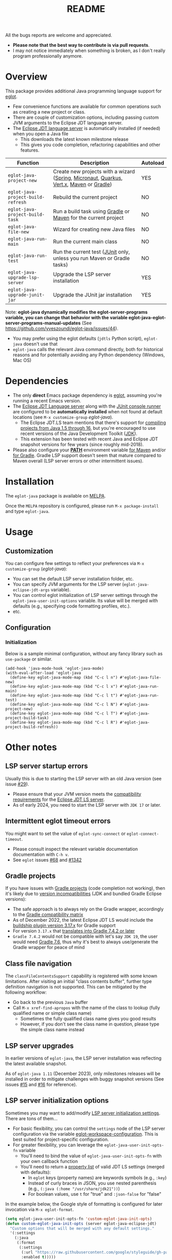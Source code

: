 #+TITLE: README

[[https://github.com/yveszoundi/eglot-java/blob/main/LICENSE][file:http://img.shields.io/badge/license-GNU%20GPLv3-blue.svg]] [[https://melpa.org/#/eglot-java][file:https://melpa.org/packages/eglot-java-badge.svg]] [[https://stable.melpa.org/#/eglot-java][file:https://stable.melpa.org/packages/eglot-java-badge.svg]]

All the bugs reports are welcome and appreciated.
- *Please note that the best way to contribute is via pull requests*.
- I may not notice immediately when something is broken, as I don't really program professionally anymore.
  
* Overview

This package provides additional Java programming language support for [[https://github.com/joaotavora/eglot][eglot]].
- Few convenience functions are available for common operations such as creating a new project or class.
- There are couple of customization options, including passing custom JVM arguments to the Eclipse JDT language server.
- The [[https://github.com/eclipse/eclipse.jdt.ls][Eclipse JDT language server]] is automatically installed (if needed) when you open a Java file
  - This downloads the latest known milestone release
  - This gives you code completion, refactoring capabilities and other features.

|------------------------------------+-----------------------------------------------------------------------------------------+----------|
| Function                           | Description                                                                             | Autoload |
|------------------------------------+-----------------------------------------------------------------------------------------+----------|
| =eglot-java-project-new=           | Create new projects with a wizard ([[https://start.spring.io/][Spring]], [[https://micronaut.io/][Micronaut]], [[https://quarkus.io/][Quarkus]], [[https://vertx.io/][Vert.x]], [[https://maven.apache.org/][Maven]] or [[https://gradle.org/][Gradle]]) | YES      |
| =eglot-java-project-build-refresh= | Rebuild the current project                                                             | NO       |
| =eglot-java-project-build-task=    | Run a build task using [[https://gradle.org/][Gradle]] or [[https://maven.apache.org/][Maven]] for the current project                          | NO       |
| =eglot-java-file-new=              | Wizard for creating new Java files                                                      | NO       |
| =eglot-java-run-main=              | Run the current main class                                                              | NO       |
| =eglot-java-run-test=              | Run the current test ([[https://junit.org/junit5/][JUnit]] only, unless you run Maven or Gradle tasks)                 | NO       |
| =eglot-java-upgrade-lsp-server=    | Upgrade the LSP server installation                                                     | YES      |
| =eglot-java-upgrade-junit-jar=     | Upgrade the JUnit jar installation                                                      | YES      |
|------------------------------------+-----------------------------------------------------------------------------------------+----------|

Note: *eglot-java dynamically modifies the eglot-server-programs variable, you can change that behavior with the variable eglot-java-eglot-server-programs-manual-updates* (See https://github.com/yveszoundi/eglot-java/issues/44).
- You may prefer using the eglot defaults (=jdtls= Python script), =eglot-java= doesn't use that
- =eglot-java= calls the relevant Java command directly, both for historical reasons and for potentially avoiding any Python dependency (Windows, Mac OS)

* Dependencies

- The only *direct* Emacs package dependency is [[https://github.com/joaotavora/eglot][eglot]], assuming you're running a recent Emacs version.
- The [[https://projects.eclipse.org/projects/eclipse.jdt.ls/downloads][Eclipse JDT Language server]] along with the [[https://mvnrepository.com/artifact/org.junit.platform/junit-platform-console-standalone][JUnit console runner]] are configured to be *automatically installed* when not found at default locations (see =M-x customize-group= /eglot-java/).
  - The Eclipse JDT.LS team mentions that there's support for [[https://github.com/eclipse/eclipse.jdt.ls#features][compiling projects from Java 1.5 through 16]], but you're encouraged to use recent versions of the Java Development Toolkit ([[https://www.oracle.com/java/technologies/downloads/][JDK]]).
  - This extension has been tested with recent Java and Eclipse JDT snapshot versions for few years (since roughly mid-2018).
- Please also configure your *[[https://www.java.com/en/download/help/path.html][PATH]]* environment variable [[https://www.tutorialspoint.com/maven/maven_environment_setup.htm][for Maven]] and/or [[https://docs.gradle.org/current/userguide/installation.html][for Gradle]]. Gradle LSP support doesn't seem that mature compared to Maven overall (LSP server errors or other intermittent issues).

* Installation

The =eglot-java= package is available on [[https://melpa.org/#/getting-started][MELPA]].

Once the =MELPA= repository is configured, please run =M-x package-install= and type =eglot-java=.

* Usage

** Customization

You can configure few settings to reflect your preferences via =M-x customize-group= (/eglot-java/):
- You can set the default LSP server installation folder, etc.
- You can specify JVM arguments for the LSP server (=eglot-java-eclipse-jdt-args= variable).
- You can control eglot initialization of LSP server settings through the =eglot-java-user-init-options= variable. Its value will be merged with defaults (e.g., specifying code formatting profiles, etc.).
- etc.

** Configuration

*** Initialization

Below is a sample minimal configuration, without any fancy library such as =use-package= or similar.

#+begin_src elisp
  (add-hook 'java-mode-hook 'eglot-java-mode)
  (with-eval-after-load 'eglot-java
    (define-key eglot-java-mode-map (kbd "C-c l n") #'eglot-java-file-new)
    (define-key eglot-java-mode-map (kbd "C-c l x") #'eglot-java-run-main)
    (define-key eglot-java-mode-map (kbd "C-c l t") #'eglot-java-run-test)
    (define-key eglot-java-mode-map (kbd "C-c l N") #'eglot-java-project-new)
    (define-key eglot-java-mode-map (kbd "C-c l T") #'eglot-java-project-build-task)
    (define-key eglot-java-mode-map (kbd "C-c l R") #'eglot-java-project-build-refresh))
#+end_src

* Other notes

** LSP server startup errors

Usually this is due to starting the LSP server with an old Java version (see issue [[https://github.com/yveszoundi/eglot-java/issues/29][#29]]).
- Please ensure that your JVM version meets the [[https://github.com/eclipse-jdtls/eclipse.jdt.ls#requirements][compatibility requirements]] for the [[https://projects.eclipse.org/projects/eclipse.jdt.ls][Eclipse JDT LS server]].
- As of early 2024, you need to start the LSP server with =JDK 17= or later.

** Intermittent eglot timeout errors

You might want to set the value of =eglot-sync-connect= or =eglot-connect-timeout=.
- Please consult inspect the relevant variable documentation documentation with =C-h v=.
- See =eglot= issues [[https://github.com/joaotavora/eglot/issues/68][#68]] and [[https://github.com/joaotavora/eglot/issues/1342][#1342]]

** Gradle projects

If you have issues with [[https://gradle.org/][Gradle projects]] (code completion not working), then it's likely due to [[https://docs.gradle.org/current/userguide/compatibility.html][version incompatibilities]] (JDK and bundled Gradle Eclipse versions):
- The safe approach is to always rely on the Gradle wrapper, accordingly to the [[https://docs.gradle.org/current/userguide/compatibility.html][Gradle compatibility matrix]]
- As of December 2022, the latest Eclipse JDT LS would include the [[https://github.com/eclipse/eclipse.jdt.ls/blob/master/org.eclipse.jdt.ls.target/org.eclipse.jdt.ls.tp.target#L14][buildship plugin version 3.17.x]] for Gradle support
- For version =3.17.x= that [[https://github.com/eclipse/buildship/blob/master/org.gradle.toolingapi/META-INF/MANIFEST.MF][translates into Gradle 7.4.2 or later]]
- =Gradle 7.4.2= would not be compatible with let's say =JDK 19=, the user would need [[https://docs.gradle.org/current/userguide/compatibility.html][Gradle 7.6]], thus why it's best to always use/generate the Gradle wrapper for peace of mind

** Class file navigation

The =classFileContentsSupport= capability is registered with some known limitations. After visiting an initial "class contents buffer", further type definition navigation is not supported. This can be mitigated by the following workflow:

- Go back to the previous =Java= buffer
- Call =M-x xref-find-apropos= with the name of the class to lookup (fully qualified name or simple class name)
  - Sometimes the fully qualified class name gives you good results
  - However, if you don't see the class name in question, please type the simple class name instead
  
** LSP server upgrades

In earlier versions of =eglot-java=, the LSP server installation was reflecting the latest available snapshot.

As of =eglot-java 1.11= (December 2023), only milestones releases will be installed in order to mitigate challenges with buggy snapshot versions (See issues [[https://github.com/yveszoundi/eglot-java/issues/15][#15]] and [[https://github.com/yveszoundi/eglot-java/issues/16][#16]] for reference).

** LSP server initialization options

Sometimes you may want to add/modify [[https://github.com/eclipse-jdtls/eclipse.jdt.ls/wiki/Running-the-JAVA-LS-server-from-the-command-line#initialize-request][LSP server initialization settings]]. There are tons of them...

- For basic flexibility, you can control the =settings= node of the LSP server configuration via the variable [[https://www.gnu.org/software/emacs/manual/html_node/eglot/User_002dspecific-configuration.html][eglot-workspace-configuration]]. This is best suited for project-specific configuration.
- For greater flexibility, you can leverage the =eglot-java-user-init-opts-fn= variable
  - You'll need to bind the value of =eglot-java-user-init-opts-fn= with your own callback function
  - You'll need to return a [[https://www.gnu.org/software/emacs/manual/html_node/elisp/Property-Lists.html][property list]] of valid JDT LS settings (merged with defaults):
    - In =eglot= keys (property names) are keywords symbols (e.g., =:key=)
    - Instead of curly braces in JSON, you use nested parenthesis (e.g., =(:java (:home "/usr/share/jdk21"))=)
    - For boolean values, use =t= for "true" and =:json-false= for "false"

In the example below, the Google style of formatting is configured for later invocation via =M-x eglot-format=.

#+begin_src emacs-lisp
  (setq eglot-java-user-init-opts-fn 'custom-eglot-java-init-opts)
  (defun custom-eglot-java-init-opts (server eglot-java-eclipse-jdt)
    "Custom options that will be merged with any default settings."
    '(:settings
      (:java
       (:format
        (:settings
         (:url "https://raw.githubusercontent.com/google/styleguide/gh-pages/eclipse-java-google-style.xml")
         :enabled t)))))
#+end_src

The list of LSP server settings is available in the [[https://github.com/eclipse-jdtls/eclipse.jdt.ls/wiki][Eclipse JDT LS wiki]] on GitHub:
- [[https://github.com/eclipse-jdtls/eclipse.jdt.ls/wiki/Language-Server-Settings-&-Capabilities][General summary and list of extended capabilities]]
- [[https://github.com/eclipse-jdtls/eclipse.jdt.ls/wiki/Running-the-JAVA-LS-server-from-the-command-line#initialize-request][Available settings (names and data types)]]

Per general Eclipse JDT LS documentation, a basic skeleton of an initialization customization could look as follow:

#+begin_src emacs-lisp
  '(:bundles: ["/home/me/.emacs.d/lsp-bundles/com.microsoft.java.debug.plugin-0.50.0.jar"]
    :workspaceFolders: ["file:///home/me/Projects/mavenproject"]
    :settings: (:java (:home "/usr/local/jdk21"))
    :extendedClientCapabilities (:classFileContentsSupport t))
#+end_src

** Debugging support

Please first setup the LSP =:bundles= in custom LSP initializing settings (per previous example)
- You can download the latest version of the [[https://github.com/microsoft/java-debug][Microsoft Debug Adapter Protocol (DAP)]] jar from [[https://repo1.maven.org/maven2/com/microsoft/java/com.microsoft.java.debug.plugin/][Maven central]]
- I then recommend installing [[https://github.com/svaante/dape][dape]]
  - The package is available on [[https://elpa.gnu.org/packages/dape.html][GNU ELPA]] (=M-x package-install=)
  - Utility functions developed by [[https://github.com/MagielBruntink/dape/blob/jdtls-extension/dape-jdtls.el][MagielBruntink]] can be useful

** Systems such as NixOS or Gnu Guix

While =eglot-java= offers few auto-configuration settings for user convenience, this can be challenging for [[https://nixos.org/][NixOS]] or [[https://guix.gnu.org/][Gnu Guix]] users.

There are couple of variables that you can customize (=M-x customize-variable=):
- You can set a fixed location for the =LSP= installation folder (=eglot-java-server-install-dir=)
- You can define additional JVM parameters to avoid read-only file system errors (=eglot-java-eclipse-jdt-args=)
- You can configure the folder containing the server =config.ini= file (=eglot-java-eclipse-jdt-config-directory=)

Please also see [[https://github.com/yveszoundi/eglot-java/issues/46#issuecomment-2016032963][issue #46]].


